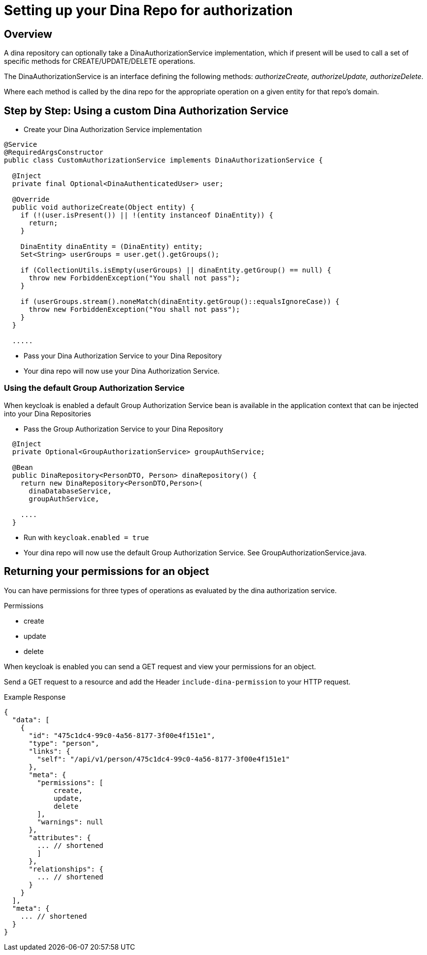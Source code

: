 = Setting up your Dina Repo for authorization

== Overview

A dina repository can optionally take a DinaAuthorizationService implementation, which if present will be used to call a set of specific methods for CREATE/UPDATE/DELETE operations.

The DinaAuthorizationService is an interface defining the following methods: _authorizeCreate, authorizeUpdate, authorizeDelete_.

Where each method is called by the dina repo for the appropriate operation on a given entity for that repo's domain.

== Step by Step: Using a custom Dina Authorization Service

* Create your Dina Authorization Service implementation

[source,java]
----
@Service
@RequiredArgsConstructor
public class CustomAuthorizationService implements DinaAuthorizationService {

  @Inject
  private final Optional<DinaAuthenticatedUser> user;

  @Override
  public void authorizeCreate(Object entity) {
    if (!(user.isPresent()) || !(entity instanceof DinaEntity)) {
      return;
    }

    DinaEntity dinaEntity = (DinaEntity) entity;
    Set<String> userGroups = user.get().getGroups();

    if (CollectionUtils.isEmpty(userGroups) || dinaEntity.getGroup() == null) {
      throw new ForbiddenException("You shall not pass");
    }

    if (userGroups.stream().noneMatch(dinaEntity.getGroup()::equalsIgnoreCase)) {
      throw new ForbiddenException("You shall not pass");
    }
  }

  .....
----

* Pass your Dina Authorization Service to your Dina Repository

* Your dina repo will now use your Dina Authorization Service.

=== Using the default Group Authorization Service

When keycloak is enabled a default Group Authorization Service bean is available in the application context that can be injected into your Dina Repositories

* Pass the Group Authorization Service to your Dina Repository

[source,java]
----
  @Inject
  private Optional<GroupAuthorizationService> groupAuthService;

  @Bean
  public DinaRepository<PersonDTO, Person> dinaRepository() {
    return new DinaRepository<PersonDTO,Person>(
      dinaDatabaseService,
      groupAuthService,

    ....
  }
----

* Run with `keycloak.enabled = true`
* Your dina repo will now use the default Group Authorization Service. See GroupAuthorizationService.java.

== Returning your permissions for an object

You can have permissions for three types of operations as evaluated by the dina authorization service.

.Permissions
* create
* update
* delete

When keycloak is enabled you can send a GET request and view your permissions for an object.

Send a GET request to a resource and add the Header `include-dina-permission` to your HTTP request.

.Example Response
[source,json]
----
{
  "data": [
    {
      "id": "475c1dc4-99c0-4a56-8177-3f00e4f151e1",
      "type": "person",
      "links": {
        "self": "/api/v1/person/475c1dc4-99c0-4a56-8177-3f00e4f151e1"
      },
      "meta": {
        "permissions": [
            create,
            update,
            delete
        ],
        "warnings": null
      },
      "attributes": {
        ... // shortened
        ]
      },
      "relationships": {
        ... // shortened
      }
    }
  ],
  "meta": {
    ... // shortened
  }
}
----